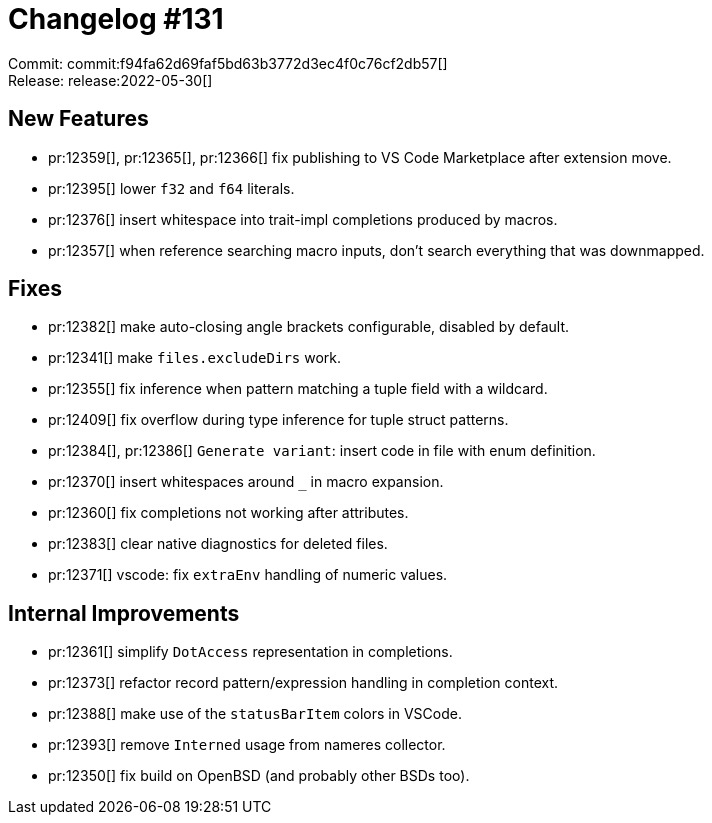 = Changelog #131
:sectanchors:
:page-layout: post

Commit: commit:f94fa62d69faf5bd63b3772d3ec4f0c76cf2db57[] +
Release: release:2022-05-30[]

== New Features

* pr:12359[], pr:12365[], pr:12366[] fix publishing to VS Code Marketplace after extension move.
* pr:12395[] lower `f32` and `f64` literals.
* pr:12376[] insert whitespace into trait-impl completions produced by macros.
* pr:12357[] when reference searching macro inputs, don't search everything that was downmapped.

== Fixes

* pr:12382[] make auto-closing angle brackets configurable, disabled by default.
* pr:12341[] make `files.excludeDirs` work.
* pr:12355[] fix inference when pattern matching a tuple field with a wildcard.
* pr:12409[] fix overflow during type inference for tuple struct patterns.
* pr:12384[], pr:12386[] `Generate variant`: insert code in file with enum definition.
* pr:12370[] insert whitespaces around `_` in macro expansion.
* pr:12360[] fix completions not working after attributes.
* pr:12383[] clear native diagnostics for deleted files.
* pr:12371[] vscode: fix `extraEnv` handling of numeric values.

== Internal Improvements

* pr:12361[] simplify `DotAccess` representation in completions.
* pr:12373[] refactor record pattern/expression handling in completion context.
* pr:12388[] make use of the `statusBarItem` colors in VSCode.
* pr:12393[] remove `Interned` usage from nameres collector.
* pr:12350[] fix build on OpenBSD (and probably other BSDs too).
